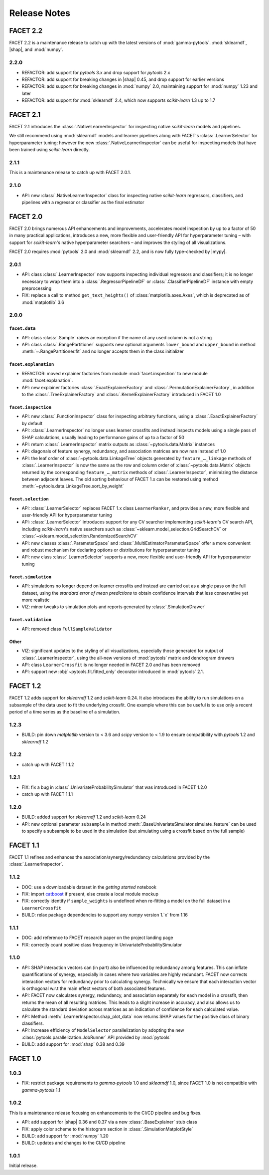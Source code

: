 \Release Notes
=============

.. |mypy| replace:: :external+mypy:doc:`mypy <index>`
.. |shap| replace:: :external+shap:doc:`shap <index>`
.. |nbsp| unicode:: 0xA0
   :trim:

FACET 2.2
---------

FACET 2.2 is a maintenance release to catch up with the latest versions of
:mod:`gamma-pytools`. :mod:`sklearndf`, |shap|, and :mod:`numpy`.

2.2.0
~~~~~

- REFACTOR: add support for *pytools* |nbsp| 3.x and drop support for
  *pytools* |nbsp| 2.x
- REFACTOR: add support for breaking changes in |shap| |nbsp| 0.45, and
  drop support for earlier versions
- REFACTOR: add support for breaking changes in :mod:`numpy` |nbsp| 2.0,
  maintaining support for :mod:`numpy` |nbsp| 1.23 and later
- REFACTOR: add support for :mod:`sklearndf` |nbsp| 2.4, which now supports
  *scikit-learn* |nbsp| 1.3 up to |nbsp| 1.7


FACET 2.1
---------

FACET 2.1 introduces the :class:`.NativeLearnerInspector` for inspecting native
*scikit-learn* models and pipelines.

We still recommend using :mod:`sklearndf` models and learner pipelines along with FACET's
:class:`.LearnerSelector` for hyperparameter tuning; however the new
:class:`.NativeLearnerInspector` can be useful for inspecting models that have been
trained using *scikit-learn* directly.

2.1.1
~~~~~

This is a maintenance release to catch up with FACET |nbsp| 2.0.1.


2.1.0
~~~~~

- API: new :class:`.NativeLearnerInspector` class for inspecting native *scikit-learn*
  regressors, classifiers, and pipelines with a regressor or classifier as the final
  estimator


FACET 2.0
---------

FACET |nbsp| 2.0 brings numerous API enhancements and improvements, accelerates model
inspection by up to a factor of 50 in many practical applications, introduces a new,
more flexible and user-friendly API for hyperparameter tuning – with support for
`scikit-learn`'s native hyperparameter searchers – and improves the styling of all
visualizations.

FACET 2.0 requires :mod:`pytools` |nbsp| 2.0 and :mod:`sklearndf` |nbsp| 2.2, and is now
fully type-checked by |mypy|.

2.0.1
~~~~~

- API: class :class:`.LearnerInspector` now supports inspecting individual regressors
  and classifiers; it is no longer necessary to wrap them into a
  :class:`.RegressorPipelineDF` or :class:`.ClassifierPipelineDF` instance with empty
  preprocessing
- FIX: replace a call to method ``get_text_heights()`` of :class:`matplotlib.axes.Axes`,
  which is deprecated as of :mod:`matplotlib` |nbsp| 3.6


2.0.0
~~~~~

``facet.data``
^^^^^^^^^^^^^^

- API: class :class:`.Sample` raises an exception if the name of any used column is not
  a string
- API: class :class:`.RangePartitioner` supports new optional arguments ``lower_bound``
  and ``upper_bound`` in method :meth:`~.RangePartitioner.fit` and no longer accepts
  them in the class initializer

``facet.explanation``
^^^^^^^^^^^^^^^^^^^^^

- REFACTOR: moved explainer factories from module :mod:`facet.inspection` to new module
  :mod:`facet.explanation`.
- API: new explainer factories :class:`.ExactExplainerFactory` and
  :class:`.PermutationExplainerFactory`, in addition to the
  :class:`.TreeExplainerFactory` and :class:`.KernelExplainerFactory` introduced in
  FACET |nbsp| 1.0

``facet.inspection``
^^^^^^^^^^^^^^^^^^^^

- API: new :class:`.FunctionInspector` class for inspecting arbitrary functions,
  using a :class:`.ExactExplainerFactory` by default
- API: :class:`.LearnerInspector` no longer uses learner crossfits and instead inspects
  models using a single pass of SHAP calculations, usually leading to performance gains
  of up to a factor of |nbsp| 50
- API: return :class:`.LearnerInspector` matrix outputs as :class:`~pytools.data.Matrix`
  instances
- API: diagonals of feature synergy, redundancy, and association matrices are now
  ``nan`` instead of |nbsp| 1.0
- API: the leaf order of :class:`~pytools.data.LinkageTree` objects generated by
  ``feature_…_linkage`` methods of :class:`.LearnerInspector` is now the same as the
  row and column order of :class:`~pytools.data.Matrix` objects returned by the
  corresponding ``feature_…_matrix`` methods of :class:`.LearnerInspector`, minimizing
  the distance between adjacent leaves.
  The old sorting behaviour of FACET |nbsp| 1.x can be restored using method
  :meth:`~pytools.data.LinkageTree.sort_by_weight`

``facet.selection``
^^^^^^^^^^^^^^^^^^^

- API: :class:`.LearnerSelector` replaces FACET |nbsp| 1.x class ``LearnerRanker``, and
  provides a new, more flexible and user-friendly API for hyperparameter tuning
- API: :class:`.LearnerSelector` introduces support for any CV searcher implementing
  `scikit-learn`'s CV search API, including `scikit-learn`'s native searchers such as
  :class:`~sklearn.model_selection.GridSearchCV` or
  :class:`~sklearn.model_selection.RandomizedSearchCV`
- API: new classes :class:`.ParameterSpace` and :class:`.MultiEstimatorParameterSpace`
  offer a more convenient and robust mechanism for declaring options or distributions
  for hyperparameter tuning
- API: new class :class:`.LearnerSelector` supports a new, more flexible and
  user-friendly API for hyperparameter tuning

``facet.simulation``
^^^^^^^^^^^^^^^^^^^^

- API: simulations no longer depend on learner crossfits and instead are carried out
  as a single pass on the full dataset, using the *standard error of mean predictions*
  to obtain confidence intervals that less conservative yet more realistic
- VIZ: minor tweaks to simulation plots and reports generated by
  :class:`.SimulationDrawer`

``facet.validation``
^^^^^^^^^^^^^^^^^^^^

- API: removed class ``FullSampleValidator``

Other
^^^^^

- VIZ: significant updates to the styling of all visualizations, especially those
  generated for output of :class:`.LearnerInspector`, using the all-new versions of
  :mod:`pytools` matrix and dendrogram drawers
- API: class ``LearnerCrossfit`` is no longer needed in FACET |nbsp| 2.0 and has been
  removed
- API: support new :obj:`~pytools.fit.fitted_only` decorator introduced in
  :mod:`pytools` |nbsp| 2.1.


FACET 1.2
---------

FACET |nbsp| 1.2 adds support for *sklearndf* |nbsp| 1.2 and *scikit-learn* |nbsp| 0.24.
It also introduces the ability to run simulations on a subsample of the data used to
fit the underlying crossfit.
One example where this can be useful is to use only a recent period of a time series as
the baseline of a simulation.

1.2.3
~~~~~

- BUILD: pin down *matplotlib* version to < 3.6 and *scipy* version to < 1.9 to ensure
  compatibility with *pytools* 1.2 and *sklearndf* 1.2


1.2.2
~~~~~

- catch up with FACET |nbsp| 1.1.2


1.2.1
~~~~~

- FIX: fix a bug in :class:`.UnivariateProbabilitySimulator` that was introduced in
  FACET |nbsp| 1.2.0
- catch up with FACET |nbsp| 1.1.1


1.2.0
~~~~~

- BUILD: added support for *sklearndf* |nbsp| 1.2 and *scikit-learn* |nbsp| 0.24
- API: new optional parameter ``subsample`` in method
  :meth:`.BaseUnivariateSimulator.simulate_feature` can be used to specify a subsample
  to be used in the simulation (but simulating using a crossfit based on the full
  sample)


FACET 1.1
---------

FACET |nbsp| 1.1 refines and enhances the association/synergy/redundancy calculations
provided by the :class:`.LearnerInspector`.


1.1.2
~~~~~

- DOC: use a downloadable dataset in the `getting started` notebook
- FIX: import `catboost <https://catboost.ai/en/docs/>`_ if present, else create a local
  module mockup
- FIX: correctly identify if ``sample_weights`` is undefined when re-fitting a model
  on the full dataset in a ``LearnerCrossfit``
- BUILD: relax package dependencies to support any `numpy` version |nbsp| 1.`x` from
  |nbsp| 1.16


1.1.1
~~~~~

- DOC: add reference to FACET research paper on the project landing page
- FIX: correctly count positive class frequency in UnivariateProbabilitySimulator


1.1.0
~~~~~

- API: SHAP interaction vectors can (in part) also be influenced by redundancy among
  features. This can inflate quantifications of synergy, especially in cases where two
  variables are highly redundant. FACET now corrects interaction vectors for redundancy
  prior to calculating synergy. Technically we ensure that each interaction vector is
  orthogonal w.r.t the main effect vectors of both associated features.
- API: FACET now calculates synergy, redundancy, and association separately for each
  model in a crossfit, then returns the mean of all resulting matrices. This leads to a
  slight increase in accuracy, and also allows us to calculate the standard deviation
  across matrices as an indication of confidence for each calculated value.
- API: Method :meth:`.LearnerInspector.shap_plot_data` now returns SHAP values for the
  positive class of binary classifiers.
- API: Increase efficiency of ``ModelSelector`` parallelization by adopting the
  new :class:`pytools.parallelization.JobRunner` API provided by :mod:`pytools`
- BUILD: add support for :mod:`shap` |nbsp| 0.38 and |nbsp| 0.39


FACET 1.0
---------

1.0.3
~~~~~

- FIX: restrict package requirements to *gamma-pytools* |nbsp| 1.0 and
  *sklearndf* |nbsp| 1.0, since FACET |nbsp| 1.0 is not compatible with
  *gamma-pytools* |nbsp| 1.1

1.0.2
~~~~~

This is a maintenance release focusing on enhancements to the CI/CD pipeline and bug
fixes.

- API: add support for |shap| |nbsp| 0.36 and |nbsp| 0.37 via a new
  :class:`.BaseExplainer` stub class
- FIX: apply color scheme to the histogram section in :class:`.SimulationMatplotStyle`
- BUILD: add support for :mod:`numpy` |nbsp| 1.20
- BUILD: updates and changes to the CI/CD pipeline


1.0.1
~~~~~

Initial release.
